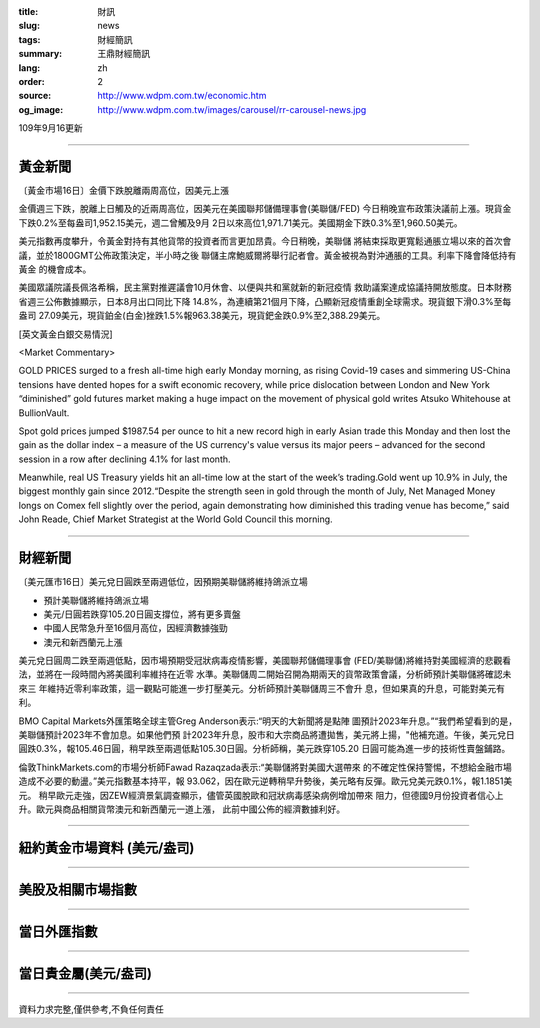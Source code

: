 :title: 財訊
:slug: news
:tags: 財經簡訊
:summary: 王鼎財經簡訊
:lang: zh
:order: 2
:source: http://www.wdpm.com.tw/economic.htm
:og_image: http://www.wdpm.com.tw/images/carousel/rr-carousel-news.jpg

109年9月16更新

----

黃金新聞
++++++++

〔黃金市場16日〕金價下跌脫離兩周高位，因美元上漲

金價週三下跌，脫離上日觸及的近兩周高位，因美元在美國聯邦儲備理事會(美聯儲/FED)
今日稍晚宣布政策決議前上漲。現貨金下跌0.2%至每盎司1,952.15美元，週二曾觸及9月
2日以來高位1,971.71美元。美國期金下跌0.3%至1,960.50美元。

美元指數再度攀升，令黃金對持有其他貨幣的投資者而言更加昂貴。今日稍晚，美聯儲
將結束採取更寬鬆通脹立場以來的首次會議，並於1800GMT公佈政策決定，半小時之後
聯儲主席鮑威爾將舉行記者會。黃金被視為對沖通脹的工具。利率下降會降低持有黃金
的機會成本。

美國眾議院議長佩洛希稱，民主黨對推遲議會10月休會、以便與共和黨就新的新冠疫情
救助議案達成協議持開放態度。日本財務省週三公佈數據顯示，日本8月出口同比下降
14.8%，為連續第21個月下降，凸顯新冠疫情重創全球需求。現貨銀下滑0.3%至每盎司
27.09美元，現貨鉑金(白金)挫跌1.5%報963.38美元，現貨鈀金跌0.9%至2,388.29美元。















[英文黃金白銀交易情況]

<Market Commentary>

GOLD PRICES surged to a fresh all-time high early Monday morning, as 
rising Covid-19 cases and simmering US-China tensions have dented hopes 
for a swift economic recovery, while price dislocation between London and 
New York “diminished” gold futures market making a huge impact on the 
movement of physical gold writes Atsuko Whitehouse at BullionVault.
 
Spot gold prices jumped $1987.54 per ounce to hit a new record high in 
early Asian trade this Monday and then lost the gain as the dollar 
index – a measure of the US currency's value versus its major 
peers – advanced for the second session in a row after declining 4.1% 
for last month.
 
Meanwhile, real US Treasury yields hit an all-time low at the start of 
the week’s trading.Gold went up 10.9% in July, the biggest monthly gain 
since 2012.“Despite the strength seen in gold through the month of July, 
Net Managed Money longs on Comex fell slightly over the period, again 
demonstrating how diminished this trading venue has become,” said John 
Reade, Chief Market Strategist at the World Gold Council this morning.

----

財經新聞
++++++++

〔美元匯市16日〕美元兌日圓跌至兩週低位，因預期美聯儲將維持鴿派立場

* 預計美聯儲將維持鴿派立場
* 美元/日圓若跌穿105.20日圓支撐位，將有更多賣盤
* 中國人民幣急升至16個月高位，因經濟數據強勁
* 澳元和新西蘭元上漲

美元兌日圓周二跌至兩週低點，因市場預期受冠狀病毒疫情影響，美國聯邦儲備理事會
(FED/美聯儲)將維持對美國經濟的悲觀看法，並將在一段時間內將美國利率維持在近零
水準。美聯儲周二開始召開為期兩天的貨幣政策會議，分析師預計美聯儲將確認未來三
年維持近零利率政策，這一觀點可能進一步打壓美元。分析師預計美聯儲周三不會升
息，但如果真的升息，可能對美元有利。

BMO Capital Markets外匯策略全球主管Greg Anderson表示:“明天的大新聞將是點陣
圖預計2023年升息。”“我們希望看到的是，美聯儲預計2023年不會加息。如果他們預
計2023年升息，股市和大宗商品將遭拋售，美元將上揚，"他補充道。午後，美元兌日
圓跌0.3%，報105.46日圓，稍早跌至兩週低點105.30日圓。分析師稱，美元跌穿105.20
日圓可能為進一步的技術性賣盤鋪路。

倫敦ThinkMarkets.com的市場分析師Fawad Razaqzada表示:“美聯儲將對美國大選帶來
的不確定性保持警惕，不想給金融市場造成不必要的動盪。”美元指數基本持平，報
93.062，因在歐元逆轉稍早升勢後，美元略有反彈。歐元兌美元跌0.1%，報1.1851美元。
稍早歐元走強，因ZEW經濟景氣調查顯示，儘管英國脫歐和冠狀病毒感染病例增加帶來
阻力，但德國9月份投資者信心上升。歐元與商品相關貨幣澳元和新西蘭元一道上漲，
此前中國公佈的經濟數據利好。











----

紐約黃金市場資料 (美元/盎司)
++++++++++++++++++++++++++++

.. raw:: html

  <A HREF="http://www.kitco.com/connecting.html">
  <IMG SRC="http://www.kitconet.com/images/quotes_4b2.gif" BORDER="0" ALT="[Most Recent Quotes from www.kitco.com]">
  </A>

----

美股及相關市場指數
++++++++++++++++++

.. raw:: html

  <!-- TradingView Widget BEGIN -->
  <div class="tradingview-widget-container">
    <div class="tradingview-widget-container__widget"></div>
    <div class="tradingview-widget-copyright"><a href="https://tw.tradingview.com/markets/indices/" rel="noopener" target="_blank"><span class="blue-text">指數行情</span></a>由TradingView提供</div>
    <script type="text/javascript" src="https://s3.tradingview.com/external-embedding/embed-widget-market-quotes.js" async>
    {
    "title": "指數",
    "width": 770,
    "height": 450,
    "locale": "zh_TW",
    "symbolsGroups": [
      {
        "name": "美國和加拿大",
        "symbols": [
          {
            "name": "FOREXCOM:SPXUSD",
            "displayName": "標準普爾500"
          },
          {
            "name": "FOREXCOM:NSXUSD",
            "displayName": "納斯達克100指數"
          },
          {
            "name": "CME_MINI:ES1!",
            "displayName": "E-迷你 標普指數期貨"
          },
          {
            "name": "INDEX:DXY",
            "displayName": "美元指數"
          },
          {
            "name": "FOREXCOM:DJI",
            "displayName": "道瓊斯 30"
          }
        ]
      },
      {
        "name": "歐洲",
        "symbols": [
          {
            "name": "INDEX:SX5E",
            "displayName": "歐元藍籌50"
          },
          {
            "name": "FOREXCOM:UKXGBP",
            "displayName": "富時100"
          },
          {
            "name": "INDEX:DEU30",
            "displayName": "德國DAX指數"
          },
          {
            "name": "INDEX:CAC40",
            "displayName": "法國 CAC 40 指數"
          },
          {
            "name": "INDEX:SMI"
          }
        ]
      },
      {
        "name": "亞太",
        "symbols": [
          {
            "name": "INDEX:NKY",
            "displayName": "日經225"
          },
          {
            "name": "INDEX:HSI",
            "displayName": "恆生"
          },
          {
            "name": "BSE:SENSEX",
            "displayName": "印度孟買指數"
          },
          {
            "name": "BSE:BSE500"
          },
          {
            "name": "INDEX:KSIC",
            "displayName": "韓國Kospi綜合指數"
          }
        ]
      }
    ],
    "colorTheme": "light"
  }
    </script>
  </div>
  <!-- TradingView Widget END -->

----

當日外匯指數
++++++++++++

.. raw:: html

  <!-- TradingView Widget BEGIN -->
  <div class="tradingview-widget-container">
    <div class="tradingview-widget-container__widget"></div>
    <div class="tradingview-widget-copyright"><a href="https://tw.tradingview.com/markets/currencies/forex-cross-rates/" rel="noopener" target="_blank"><span class="blue-text">外匯匯率</span></a>由TradingView提供</div>
    <script type="text/javascript" src="https://s3.tradingview.com/external-embedding/embed-widget-forex-cross-rates.js" async>
    {
    "width": "100%",
    "height": "100%",
    "currencies": [
      "EUR",
      "USD",
      "JPY",
      "GBP",
      "CNY",
      "TWD"
    ],
    "isTransparent": false,
    "colorTheme": "light",
    "locale": "zh_TW"
  }
    </script>
  </div>
  <!-- TradingView Widget END -->

----

當日貴金屬(美元/盎司)
+++++++++++++++++++++

.. raw:: html 

  <A HREF="http://www.kitco.com/connecting.html">
  <IMG SRC="http://www.kitconet.com/images/quotes_7a.gif" BORDER="0" ALT="[Most Recent Quotes from www.kitco.com]">
  </A>

----

資料力求完整,僅供參考,不負任何責任
